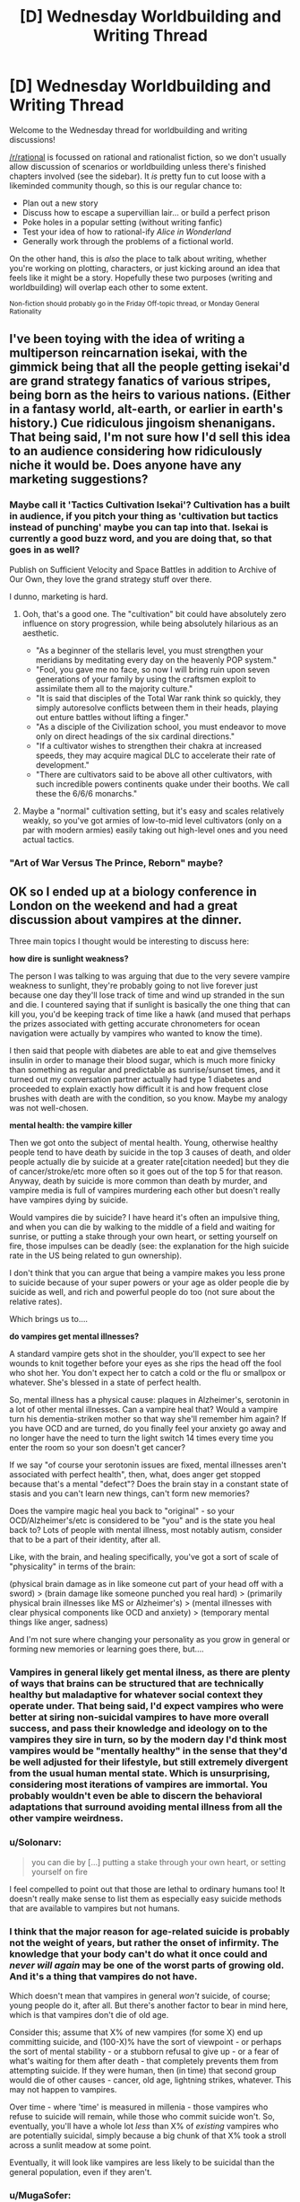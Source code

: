 #+TITLE: [D] Wednesday Worldbuilding and Writing Thread

* [D] Wednesday Worldbuilding and Writing Thread
:PROPERTIES:
:Author: AutoModerator
:Score: 9
:DateUnix: 1571843100.0
:DateShort: 2019-Oct-23
:END:
Welcome to the Wednesday thread for worldbuilding and writing discussions!

[[/r/rational]] is focussed on rational and rationalist fiction, so we don't usually allow discussion of scenarios or worldbuilding unless there's finished chapters involved (see the sidebar). It /is/ pretty fun to cut loose with a likeminded community though, so this is our regular chance to:

- Plan out a new story
- Discuss how to escape a supervillian lair... or build a perfect prison
- Poke holes in a popular setting (without writing fanfic)
- Test your idea of how to rational-ify /Alice in Wonderland/
- Generally work through the problems of a fictional world.

On the other hand, this is /also/ the place to talk about writing, whether you're working on plotting, characters, or just kicking around an idea that feels like it might be a story. Hopefully these two purposes (writing and worldbuilding) will overlap each other to some extent.

^{Non-fiction should probably go in the Friday Off-topic thread, or Monday General Rationality}


** I've been toying with the idea of writing a multiperson reincarnation isekai, with the gimmick being that all the people getting isekai'd are grand strategy fanatics of various stripes, being born as the heirs to various nations. (Either in a fantasy world, alt-earth, or earlier in earth's history.) Cue ridiculous jingoism shenanigans. That being said, I'm not sure how I'd sell this idea to an audience considering how ridiculously niche it would be. Does anyone have any marketing suggestions?
:PROPERTIES:
:Author: GaBeRockKing
:Score: 6
:DateUnix: 1571879757.0
:DateShort: 2019-Oct-24
:END:

*** Maybe call it 'Tactics Cultivation Isekai'? Cultivation has a built in audience, if you pitch your thing as 'cultivation but tactics instead of punching' maybe you can tap into that. Isekai is currently a good buzz word, and you are doing that, so that goes in as well?

Publish on Sufficient Velocity and Space Battles in addition to Archive of Our Own, they love the grand strategy stuff over there.

I dunno, marketing is hard.
:PROPERTIES:
:Author: WalterTFD
:Score: 6
:DateUnix: 1571886898.0
:DateShort: 2019-Oct-24
:END:

**** Ooh, that's a good one. The "cultivation" bit could have absolutely zero influence on story progression, while being absolutely hilarious as an aesthetic.

- "As a beginner of the stellaris level, you must strengthen your meridians by meditating every day on the heavenly POP system."
- "Fool, you gave me no face, so now I will bring ruin upon seven generations of your family by using the craftsmen exploit to assimilate them all to the majority culture."
- "It is said that disciples of the Total War rank think so quickly, they simply autoresolve conflicts between them in their heads, playing out enture battles without lifting a finger."
- "As a disciple of the Civilization school, you must endeavor to move only on direct headings of the six cardinal directions."
- "If a cultivator wishes to strengthen their chakra at increased speeds, they may acquire magical DLC to accelerate their rate of development."
- "There are cultivators said to be above all other cultivators, with such incredible powers continents quake under their booths. We call these the 6/6/6 monarchs."
:PROPERTIES:
:Author: GaBeRockKing
:Score: 7
:DateUnix: 1571887452.0
:DateShort: 2019-Oct-24
:END:


**** Maybe a "normal" cultivation setting, but it's easy and scales relatively weakly, so you've got armies of low-to-mid level cultivators (only on a par with modern armies) easily taking out high-level ones and you need actual tactics.
:PROPERTIES:
:Author: MugaSofer
:Score: 2
:DateUnix: 1571890802.0
:DateShort: 2019-Oct-24
:END:


*** "Art of War Versus The Prince, Reborn" maybe?
:PROPERTIES:
:Author: Tuftears
:Score: 1
:DateUnix: 1571943242.0
:DateShort: 2019-Oct-24
:END:


** OK so I ended up at a biology conference in London on the weekend and had a great discussion about vampires at the dinner.

Three main topics I thought would be interesting to discuss here:

*how dire is sunlight weakness?*

The person I was talking to was arguing that due to the very severe vampire weakness to sunlight, they're probably going to not live forever just because one day they'll lose track of time and wind up stranded in the sun and die. I countered saying that if sunlight is basically the one thing that can kill you, you'd be keeping track of time like a hawk (and mused that perhaps the prizes associated with getting accurate chronometers for ocean navigation were actually by vampires who wanted to know the time).

I then said that people with diabetes are able to eat and give themselves insulin in order to manage their blood sugar, which is much more finicky than something as regular and predictable as sunrise/sunset times, and it turned out my conversation partner actually had type 1 diabetes and proceeded to explain exactly how difficult it is and how frequent close brushes with death are with the condition, so you know. Maybe my analogy was not well-chosen.

*mental health: the vampire killer*

Then we got onto the subject of mental health. Young, otherwise healthy people tend to have death by suicide in the top 3 causes of death, and older people actually die by suicide at a greater rate[citation needed] but they die of cancer/stroke/etc more often so it goes out of the top 5 for that reason. Anyway, death by suicide is more common than death by murder, and vampire media is full of vampires murdering each other but doesn't really have vampires dying by suicide.

Would vampires die by suicide? I have heard it's often an impulsive thing, and when you can die by walking to the middle of a field and waiting for sunrise, or putting a stake through your own heart, or setting yourself on fire, those impulses can be deadly (see: the explanation for the high suicide rate in the US being related to gun ownership).

I don't think that you can argue that being a vampire makes you less prone to suicide because of your super powers or your age as older people die by suicide as well, and rich and powerful people do too (not sure about the relative rates).

Which brings us to....

*do vampires get mental illnesses?*

A standard vampire gets shot in the shoulder, you'll expect to see her wounds to knit together before your eyes as she rips the head off the fool who shot her. You don't expect her to catch a cold or the flu or smallpox or whatever. She's blessed in a state of perfect health.

So, mental illness has a physical cause: plaques in Alzheimer's, serotonin in a lot of other mental illnesses. Can a vampire heal that? Would a vampire turn his dementia-striken mother so that way she'll remember him again? If you have OCD and are turned, do you finally feel your anxiety go away and no longer have the need to turn the light switch 14 times every time you enter the room so your son doesn't get cancer?

If we say "of course your serotonin issues are fixed, mental illnesses aren't associated with perfect health", then, what, does anger get stopped because that's a mental "defect"? Does the brain stay in a constant state of stasis and you can't learn new things, can't form new memories?

Does the vampire magic heal you back to "original" - so your OCD/Alzheimer's/etc is considered to be "you" and is the state you heal back to? Lots of people with mental illness, most notably autism, consider that to be a part of their identity, after all.

Like, with the brain, and healing specifically, you've got a sort of scale of "physicality" in terms of the brain:

(physical brain damage as in like someone cut part of your head off with a sword) > (brain damage like someone punched you real hard) > (primarily physical brain illnesses like MS or Alzheimer's) > (mental illnesses with clear physical components like OCD and anxiety) > (temporary mental things like anger, sadness)

And I'm not sure where changing your personality as you grow in general or forming new memories or learning goes there, but....
:PROPERTIES:
:Author: MagicWeasel
:Score: 6
:DateUnix: 1571851037.0
:DateShort: 2019-Oct-23
:END:

*** Vampires in general likely get mental ilness, as there are plenty of ways that brains can be structured that are technically healthy but maladaptive for whatever social context they operate under. That being said, I'd expect vampires who were better at siring non-suicidal vampires to have more overall success, and pass their knowledge and ideology on to the vampires they sire in turn, so by the modern day I'd think most vampires would be "mentally healthy" in the sense that they'd be well adjusted for their lifestyle, but still extremely divergent from the usual human mental state. Which is unsurprising, considering most iterations of vampires are immortal. You probably wouldn't even be able to discern the behavioral adaptations that surround avoiding mental illness from all the other vampire weirdness.
:PROPERTIES:
:Author: GaBeRockKing
:Score: 6
:DateUnix: 1571875977.0
:DateShort: 2019-Oct-24
:END:


*** u/Solonarv:
#+begin_quote
  you can die by [...] putting a stake through your own heart, or setting yourself on fire
#+end_quote

I feel compelled to point out that those are lethal to ordinary humans too! It doesn't really make sense to list them as especially easy suicide methods that are available to vampires but not humans.
:PROPERTIES:
:Author: Solonarv
:Score: 4
:DateUnix: 1571917307.0
:DateShort: 2019-Oct-24
:END:


*** I think that the major reason for age-related suicide is probably not the weight of years, but rather the onset of infirmity. The knowledge that your body can't do what it once could and /never will again/ may be one of the worst parts of growing old. And it's a thing that vampires do not have.

Which doesn't mean that vampires in general /won't/ suicide, of course; young people do it, after all. But there's another factor to bear in mind here, which is that vampires don't die of old age.

Consider this; assume that X% of new vampires (for some X) end up committing suicide, and (100-X)% have the sort of viewpoint - or perhaps the sort of mental stability - or a stubborn refusal to give up - or a fear of what's waiting for them after death - that completely prevents them from attempting suicide. If they were human, then (in time) that second group would die of other causes - cancer, old age, lightning strikes, whatever. This may not happen to vampires.

Over time - where 'time' is measured in millenia - those vampires who refuse to suicide will remain, while those who commit suicide won't. So, eventually, you'll have a whole lot /less/ than X% of /existing/ vampires who are potentially suicidal, simply because a big chunk of that X% took a stroll across a sunlit meadow at some point.

Eventually, it will look like vampires are less likely to be suicidal than the general population, even if they aren't.
:PROPERTIES:
:Author: CCC_037
:Score: 3
:DateUnix: 1571900950.0
:DateShort: 2019-Oct-24
:END:


*** u/MugaSofer:
#+begin_quote
  The person I was talking to was arguing that due to the very severe vampire weakness to sunlight, they're probably going to not live forever just because one day they'll lose track of time and wind up stranded in the sun and die.
#+end_quote

It should be easy enough to cope with indefinitely if you're very cautious, since all that matters is that you're back before sunrise, but all you lose from being back early is some time (and hunting radius I guess.)

Also you could potentially break in somewhere when you see the sky start to lighten, if you don't have the "needs permission to enter" weakness.

#+begin_quote
  vampire media is full of vampires murdering each other but doesn't really have vampires dying by suicide.
#+end_quote

Doesn't it? I feel like suicide is a pretty common theme in vampire media. Especially the more angsty/romantic Anne Rice-y side of it.

I know Twilight has at least one suicide attempt by Edward, and Buffy has at least one by Angel ... Buffy also has Spike dying via heroic sacrifice although I'm not sure that counts. (Very normie examples I know, I'm not really up on my Vampire media.) TVtropes [[https://tvtropes.org/pmwiki/pmwiki.php/Main/SuicideBySunlight][has a page for it.]]

#+begin_quote
  I don't think that you can argue that being a vampire makes you less prone to suicide because of your super powers or your age as older people die by suicide as well, and rich and powerful people do too (not sure about the relative rates).
#+end_quote

Suicide rates do vary by demographic, in unintuitive and poorly- understood ways.

The trouble with /population/ statistics is that suicide-ness varies much more between individuals than it does between populations, of course. Are there people so mentally healthy they have a 0% chance of becoming suicidal regardless of age?

#+begin_quote
  do vampires get mental illnesses?
#+end_quote

Some fictional vampires seem /more/ prone to depression than humans. Vampire: the Requiem for instance talks a lot about how vampires can't feel real pleasure when not sucking blood, they feel dead inside and are just going through the motions.
:PROPERTIES:
:Author: MugaSofer
:Score: 2
:DateUnix: 1571890545.0
:DateShort: 2019-Oct-24
:END:


** I've got an omnipotent deity that wants to destroy modern civilisation WITHOUT destroying humanity. It's really lazy, so it's not going to go the effort of deleting knowledge from people's brains or deleting fossil fuels out of the ground. The goal is a permanent industrial era technological stasis somewhere between 1880 and 1945.

It wants to change some of the universe's laws: that's the easiest way to achieve its goal.

So far I've come up with two changes:

Quantum mechanics is slimmed down massively: semiconductors no longer work. Say goodbye to all post-vacuum tube electronics.

Einstein's discoveries are severely crippled: No radioactive decay, uranium becomes a normal metal. Nuclear fusion stays to keep the sun lit. But you need fission to kickstart a thermonuke and I doubt a vacuum-tube civilization could get to sustainable fusion reactions considering how much trouble we're having.

If both of these changes were to happen tomorrow, is there any possible way for modern civilisation to re-emerge? I don't know whether it's possible to skip semi-conductors and make neural network processors. Do they need semiconductors?

Is there another simple change that would help preserve stasis?
:PROPERTIES:
:Author: alphanumericsprawl
:Score: 3
:DateUnix: 1571978410.0
:DateShort: 2019-Oct-25
:END:

*** [[https://www.lesswrong.com/posts/LaM5aTcXvXzwQSC2Q/universal-fire]]

Long story short, it might just be easier to go with deleting fossil fuels :P

Or! Spatio-temporal manipulation! Just teleport a falling anvil, engraved with your divine commandments not to do basic science research, onto anyone who gets too clever.
:PROPERTIES:
:Author: Charlie___
:Score: 2
:DateUnix: 1572320485.0
:DateShort: 2019-Oct-29
:END:


** [[/u/MagicWeasel][u/MagicWeasel]]'s discussion on vampires reminds me of an idea of my own I like to tinker with.

Imagine a society where vampirism is a recognized condition, but instead of the traditional torches and pitchforks response, society at large recognized vampirism wasn't all bad--it was a mixed bag. Critical to my ideas on the setting is that vampires /require human blood to function./ For vampires to continue to exist, and for humans/mortals to tolerate them, they must sustain a large enough ratio of mortals/vampires that vampires can subsist on blood donations.

Now vampirism has a relatively well-defined limit. Both humans and vampires have a strong motive to keep vampire population from growing too rapidly. Vampirism is /in demand./

Obviously, there would probably be some who defer for ethical/religious reasons, but vampirism essentially represents immortality in peak form. The ranks of vampires would be expanded by skimming off the social elite, the cream of the crop. Being turned young indicates ambition, because you were accomplished enough in your youth to be inducted with little deliberation.

I guess the question would be, how does this class of remarkable immortals fit into society? Are the isolationists? Oligarchs? Feudal lords? Socialist utopia thinktank?
:PROPERTIES:
:Author: MutantMannequin
:Score: 2
:DateUnix: 1571915758.0
:DateShort: 2019-Oct-24
:END:

*** The movie Daybreakers deals with this. The film itself isn't super rational, but the premise is: Everyone wants to be a vampire because of super strength & eternal youth, so everyone gets turned & humans are in short supply. Most of the remaining humans (not very many) are kept in matrix-pod-esque blood farms, and all of vampire society is hugely concerned with developing an artificial blood substitute. Vampires can survive on animal blood, but not forever--going without it for too long turns them into feral, vicious beasts who will hunt and kill even other vampires.

It's a pretty good movie. Has some nice rational touches: cars with tint-shifting windows & 360 degree cameras for driving during daylight; all apartments being equipped with timed blackout curtains.
:PROPERTIES:
:Author: LazarusRises
:Score: 4
:DateUnix: 1571941593.0
:DateShort: 2019-Oct-24
:END:


*** How much human blood is required, and does it have a contagion effect like Charles Stross' PHANG vampires?
:PROPERTIES:
:Author: boomfarmer
:Score: 1
:DateUnix: 1571923194.0
:DateShort: 2019-Oct-24
:END:


** Hopefully this has not been done already, but I am informed that the most recent Star Wars trailer shows our heroes riding some kind of horse analogs across the hull of a spaceship, possibly a star destroyer. I have satellite internet and my bandwidth won't tolerate actually watching the video, but I've seen the stills. Apparently there's evidence to suggest that the ship, and several ships around it, were on or under water at some point, rose out of the water, and are flying through atmosphere when the horse-riding occurs. Your mission:

1. Find a plausible and non-stupid way for all those horses to get onto the deck of a (presumed) star destroyer in atmosphere. You may assume the star destroyer was on or under the water, or over it, at the time of boarding. If the horses were previously inside the ship, you need a good reason for having them there and a way for them to get out.
2. Find a tactically sound reason for riding horses across the superior hull surface of an airborne star destroyer. Presumably they need to get to the other end of the hull really fast. Why?
3. For bonus points, explain why these enormous spaceships are operating in atmosphere, and why we did not see this done before, e.g. during the battle of Hoth in ESB. You do not have to account for the physical implausibility of this feat, or any other aspect of the situation, since this is Star Wars. Assume standard nonsensical SW physics apply.

You are allowed to use any further details gleaned from the trailer, or other trailers for Episode 9.
:PROPERTIES:
:Author: RedSheepCole
:Score: 2
:DateUnix: 1571933004.0
:DateShort: 2019-Oct-24
:END:

*** 1. The heroes are infiltrating the secret underwater base of the First Order. Keeping SDs underwater is good for stealth reasons, it's impossible to tell they're there from a quick scan of the system. Due to powerful First Order ECM and all the scopes a Star Destroyer would have, they can't use diving machines to get down there (and don't have any anyway). Instead they use the local wildlife which are perfect amphibians and great swimmers.

2. The horses aren't just fast, they're also jumpy. A Star Destroyer is full of protrusions, walls and valleys. You need superhuman jumping, climbing and so on to get anywhere on a Star Destroyer's surface. They're going to the other side to rescue a mcguffin, help an ally, bypass unstoppable numbers of stormtroopers, get to a hangar to escape... any number of reasons. I don't think a SD's guns could fire on them, it's probably much safer than fighting through the ship deck by deck.

3. The SDs are in atmosphere because they have no fear of surface-to-space attacks like on Hoth and/or need to precisely target their munitions on a stealthy or fast-moving ground target. It's the difference between bombers at 50,000 feet or doing close air support vs an enemy with no AA.

Why are my horses perfect amphibians and amazingly athletic in atmosphere? Well, they're genetically engineered to be that way by the scientists working on the planet. The Imperials/First Order have been working on a low-maintenance, highly adaptable and stealthy vehicle for infantry attacks ever since the AT-AT and AT-ST programs were shown to be incredibly bad in various ways. Super-space horses have a much better supply chain (they'll eat just about anything), heal in the field and are much cheaper than speeders. Ideal for long patrols and occupations on all kinds of different worlds, after you get past the incredible capital cost of the genetic manipulation.
:PROPERTIES:
:Author: alphanumericsprawl
:Score: 3
:DateUnix: 1571977286.0
:DateShort: 2019-Oct-25
:END:

**** I don't know whether to bring up the difficulties of swimming quickly with something on your back. On the one hand, SW doesn't concern itself with physics. On the other, it does concern itself with visual plausibility, and it would be hard to show realistic-looking horses swimming at very high (say dolphin-like) speeds while mounted. Most of us have experience swimming and know that water slows you down, and that it's easier to swim below the surface than on it. Similarly, they can only show them jumping so far before it becomes visually incredible (assuming the horses are not force-using, etc.).\\
I did forget to mention what AW brings up: they're apparently native organisms from the planet where this takes place. Doesn't mean they can't be super jumper super swimmers naturally, of course.
:PROPERTIES:
:Author: RedSheepCole
:Score: 2
:DateUnix: 1572009595.0
:DateShort: 2019-Oct-25
:END:


*** Per outside materials (Vanity Fair has a few articles), the horse creatures are orbacks, and a fair chunk of the movie takes place on Pasaana, where the orbacks are native, which has more climates on a planet than usual for Star Wars, including grasslands, desert, and oceans. That's all speculation at this point, but it would make a lot more sense to have a planet with multiple biomes than how Star Wars normally does it.

From there, you just need:

1. Ships operating in atmosphere and
2. Horses on the ships

Ships operating in atmosphere was shown in Rogue One, specifically a Star Destroyer parked in place directly above Jedha City, so that's not a huge leap. Why it's not done more often might need a little explaining, but there are lots of plausible reasons, including energy usage, maneuverability, available weapons, etc. A Star Destroyer parked in place above Jedha seems much more like a symbol or a power move to help keep the population complacent than it seems like it's tactically useful (pretty sure that's true of Star Destroyers in general, which a less symbol-conscious Empire would probably replace with lots of much smaller ships, though it's been a long time since I've done a deep dive on Star Wars canon).

So if you have a bunch of ships rising up from the water, maybe that's because they've been hidden or buried there, put out of active service and not just plopped into orbit or landed on some desolate moon for ... reasons, which would be easy enough to fabricate and depend on a bunch of technology and politics that you could just make up.

So that leaves the horses. There's a good reason to use horses instead of motorcycles or speeders or whatever: you don't have motorcycles or speeders or whatever. Or, if you do have speeders or whatever, you're not trained on them, and can't get enough training to make it worth it. Based off of stills released of the movie, this seems fairly likely to be the case, since they're mostly in the aesthetic of nomads. Star Wars is schizo tech, but you could look to cases of schizo tech on Earth for some justification. Horses were used in various capacities during WWII even by technologically advanced nations, for example. You could make this more sensible by making them better versions of horses, capable of better traction, movement, more responsive, smarter, etc. If the horses can't just walk onto the ship when it's getting close to taking off, then you can drop them with some (stolen?) cargo carriers, if you really want to.
:PROPERTIES:
:Author: alexanderwales
:Score: 2
:DateUnix: 1571971948.0
:DateShort: 2019-Oct-25
:END:

**** But that's just it--if you have cargo carriers, you already have something superior to a ground-based horse for transport, no? They drop you off at one end of the ship, you ride across, and at the other end you're doing ... what? There's not a lot a bunch of guys on horses can do on the surface of a starship, and the stills don't seem to show them carrying anything heavier than hand weapons. Possibly they could sabotage that one ship with thermal detonators or equivalent widgets, since its weapons aren't designed to hit things running on its surface, but then they'd go down with it. And the trailer shows other ships in the background. If those are enemies, they're going to need to be picked up to repeat the stunt multiple times, and if the Resistance is so low-rent they're dependent on horse-sabotage to win battles, wow. If those are friends, their presence keeps the friendly ships from shooting the enemy ship they're on. If all ships are friends, including the one they're on, I don't know why they have to gallop so urgently around.
:PROPERTIES:
:Author: RedSheepCole
:Score: 1
:DateUnix: 1572001693.0
:DateShort: 2019-Oct-25
:END:


** There is a [[https://www.youtube.com/watch?v=plCScjvDOJM][video]] of the main theme of the Phantom of the Opera performed by the lead singer of Nightwish and the guy that plays the Dutch version of the Phantom that has gone kinda viral around here. Which got me thinking, what would a rational version of the Phantom of the Opera look like?

I'm basing this on having a passing familiarity with the songs and having seen the 2004 movie years ago, but iirc my primary issue was that the main character comes across as really dumb for not seeing (or ignoring) some very obvious red flags and that the Phantom is a creepy homicidal stalker that is obsessed with Christine, but the story kind of still wants us to see him as kinda sympathetic.

Both these issues seem very solvable in a ratfic. Thoughts?
:PROPERTIES:
:Author: Silver_Swift
:Score: 1
:DateUnix: 1571911109.0
:DateShort: 2019-Oct-24
:END:

*** Assuming we want to actually showcase cognitive skills and not just be a fix fic, a Phantom fic could be an interesting place to introduce things like deliberate practice, spaced repetition, formation of expertise, etc.

Like, the Phantom being a creepy homocidal stalker is basically the point of the story, I think "fixing" that is breaking it. The audience should be aware that the Phantom is a creepy homocidal stalker and still think that he's charismatic and hypercompetent and a tortured artist and he and his brilliant student Christine have amazing chemistry. Christine should motivatedly ignore some obvious signs of homocidal stalking because this is also the point of the story, but the audience should understand her feelings and be proud of her growth as she begins to outstrip her teacher.

Speaking of point of the story, this could also be an interesting place to talk about how Christine might learn to notice and escape this metaphor for domestic violence by using real cognitive techniques. Would a fellow singer notice her changed behavior? How could they intervene / what resources could they point Christine towards?

Obviously this all sounds terribly hard to write and could be crap.
:PROPERTIES:
:Author: Charlie___
:Score: 2
:DateUnix: 1572322320.0
:DateShort: 2019-Oct-29
:END:

